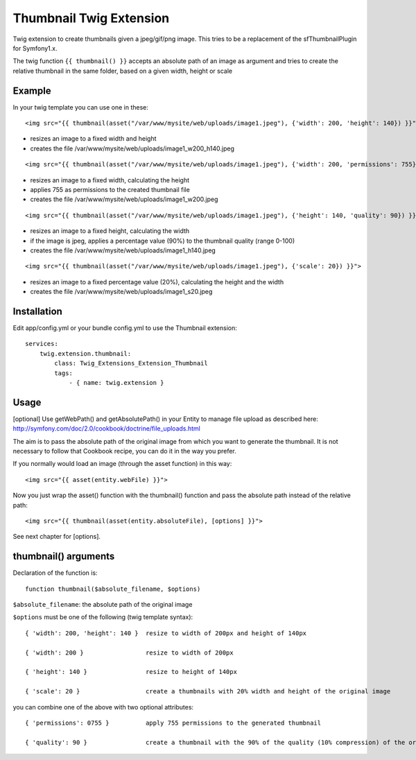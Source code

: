========================
Thumbnail Twig Extension
========================

Twig extension to create thumbnails given a jpeg/gif/png image. This tries to be a replacement
of the sfThumbnailPlugin for Symfony1.x.

The twig function ``{{ thumbnail() }}`` accepts an absolute path of an image as argument
and tries to create the relative thumbnail in the same folder, based on a given width, height or scale


-------
Example
-------

In your twig template you can use one in these:

::

    <img src="{{ thumbnail(asset("/var/www/mysite/web/uploads/image1.jpeg"), {'width': 200, 'height': 140}) }}">
    
- resizes an image to a fixed width and height
- creates the file /var/www/mysite/web/uploads/image1_w200_h140.jpeg
  
::

    <img src="{{ thumbnail(asset("/var/www/mysite/web/uploads/image1.jpeg"), {'width': 200, 'permissions': 755} }}">

- resizes an image to a fixed width, calculating the height
- applies 755 as permissions to the created thumbnail file
- creates the file /var/www/mysite/web/uploads/image1_w200.jpeg
  
::

    <img src="{{ thumbnail(asset("/var/www/mysite/web/uploads/image1.jpeg"), {'height': 140, 'quality': 90}) }}">

- resizes an image to a fixed height, calculating the width
- if the image is jpeg, applies a percentage value (90%) to the thumbnail quality (range 0-100)
- creates the file /var/www/mysite/web/uploads/image1_h140.jpeg
  
::

    <img src="{{ thumbnail(asset("/var/www/mysite/web/uploads/image1.jpeg"), {'scale': 20}) }}">

- resizes an image to a fixed percentage value (20%), calculating the height and the width
- creates the file /var/www/mysite/web/uploads/image1_s20.jpeg


------------
Installation
------------

Edit app/config.yml or your bundle config.yml to use the Thumbnail extension::

    services:
        twig.extension.thumbnail:
            class: Twig_Extensions_Extension_Thumbnail
            tags:
                - { name: twig.extension }


-----
Usage
-----

[optional] Use getWebPath() and getAbsolutePath() in your Entity to manage file upload as
described here: http://symfony.com/doc/2.0/cookbook/doctrine/file_uploads.html

The aim is to pass the absolute path of the original image from which you want to generate the thumbnail.
It is not necessary to follow that Cookbook recipe, you can do it in the way you prefer.


If you normally would load an image (through the asset function) in this way::

  <img src="{{ asset(entity.webFile) }}">
  
Now you just wrap the asset() function with the thumbnail() function and pass the absolute path instead of the relative path::

  <img src="{{ thumbnail(asset(entity.absoluteFile), [options] }}">

See next chapter for [options].


---------------------
thumbnail() arguments
---------------------

Declaration of the function is::
  
  function thumbnail($absolute_filename, $options)
  
``$absolute_filename``: the absolute path of the original image

``$options`` must be one of the following (twig template syntax)::

    { 'width': 200, 'height': 140 }  resize to width of 200px and height of 140px

    { 'width': 200 }                 resize to width of 200px

    { 'height': 140 }                resize to height of 140px

    { 'scale': 20 }                  create a thumbnails with 20% width and height of the original image
 

you can combine one of the above with two optional attributes::

    { 'permissions': 0755 }          apply 755 permissions to the generated thumbnail
    
    { 'quality': 90 }                create a thumbnail with the 90% of the quality (10% compression) of the original image